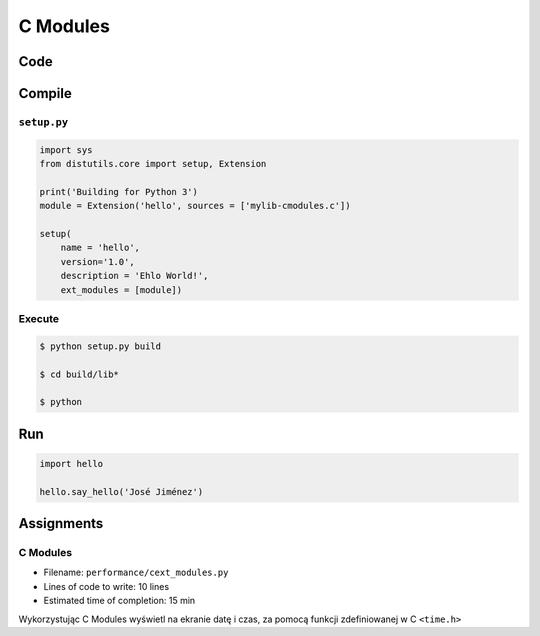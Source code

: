 *********
C Modules
*********


Code
====
.. code-block:: C
    :name: listing-c-modules
    :caption: Przykład kodu w C wykorzystującego *C modules*

    #include <Python.h>

    /* Implementation */

    static PyObject* say_hello(PyObject* self, PyObject* args) {
        const char* name;

        if (!PyArg_ParseTuple(args, "s", &name))
            return NULL;

        printf("Hello %s!\n", name);
        Py_RETURN_NONE;
    }

    static PyObject* version(PyObject* self) {
        return Py_BuildValue("s", "Version 1.0");
    }


    /* Python Binding Definitions */

    static PyMethodDef HelloMethods[] = {
         {"say_hello", say_hello, METH_VARARGS, "Greet somebody."},
         {"version"}, (PyCFunction)version, METH_NOARGS, "returns the version"},
         {NULL, NULL, 0, NULL}
    };

    static struct PyModuleDef hello = {
        PyModuleDef_HEAD_INIT,
        "hello",			/* name of module */
        "",					/* module documentation, may be NULL */
        -1,					/* size of per-interpreter state of the module, or -1 if the module keeps state in global variables. */
        HelloMethods
    };

    PyMODINIT_FUNC PyInit_hello(void) {
        return PyModule_Create(&hello);
    }

Compile
=======

``setup.py``
------------
.. code-block:: python

    import sys
    from distutils.core import setup, Extension

    print('Building for Python 3')
    module = Extension('hello', sources = ['mylib-cmodules.c'])

    setup(
        name = 'hello',
        version='1.0',
        description = 'Ehlo World!',
        ext_modules = [module])

Execute
-------
.. code-block:: console

    $ python setup.py build

    $ cd build/lib*

    $ python

Run
===
.. code-block:: python

    import hello

    hello.say_hello('José Jiménez')


Assignments
===========

C Modules
---------
* Filename: ``performance/cext_modules.py``
* Lines of code to write: 10 lines
* Estimated time of completion: 15 min

Wykorzystując C Modules wyświetl na ekranie datę i czas, za pomocą funkcji zdefiniowanej w C ``<time.h>``
